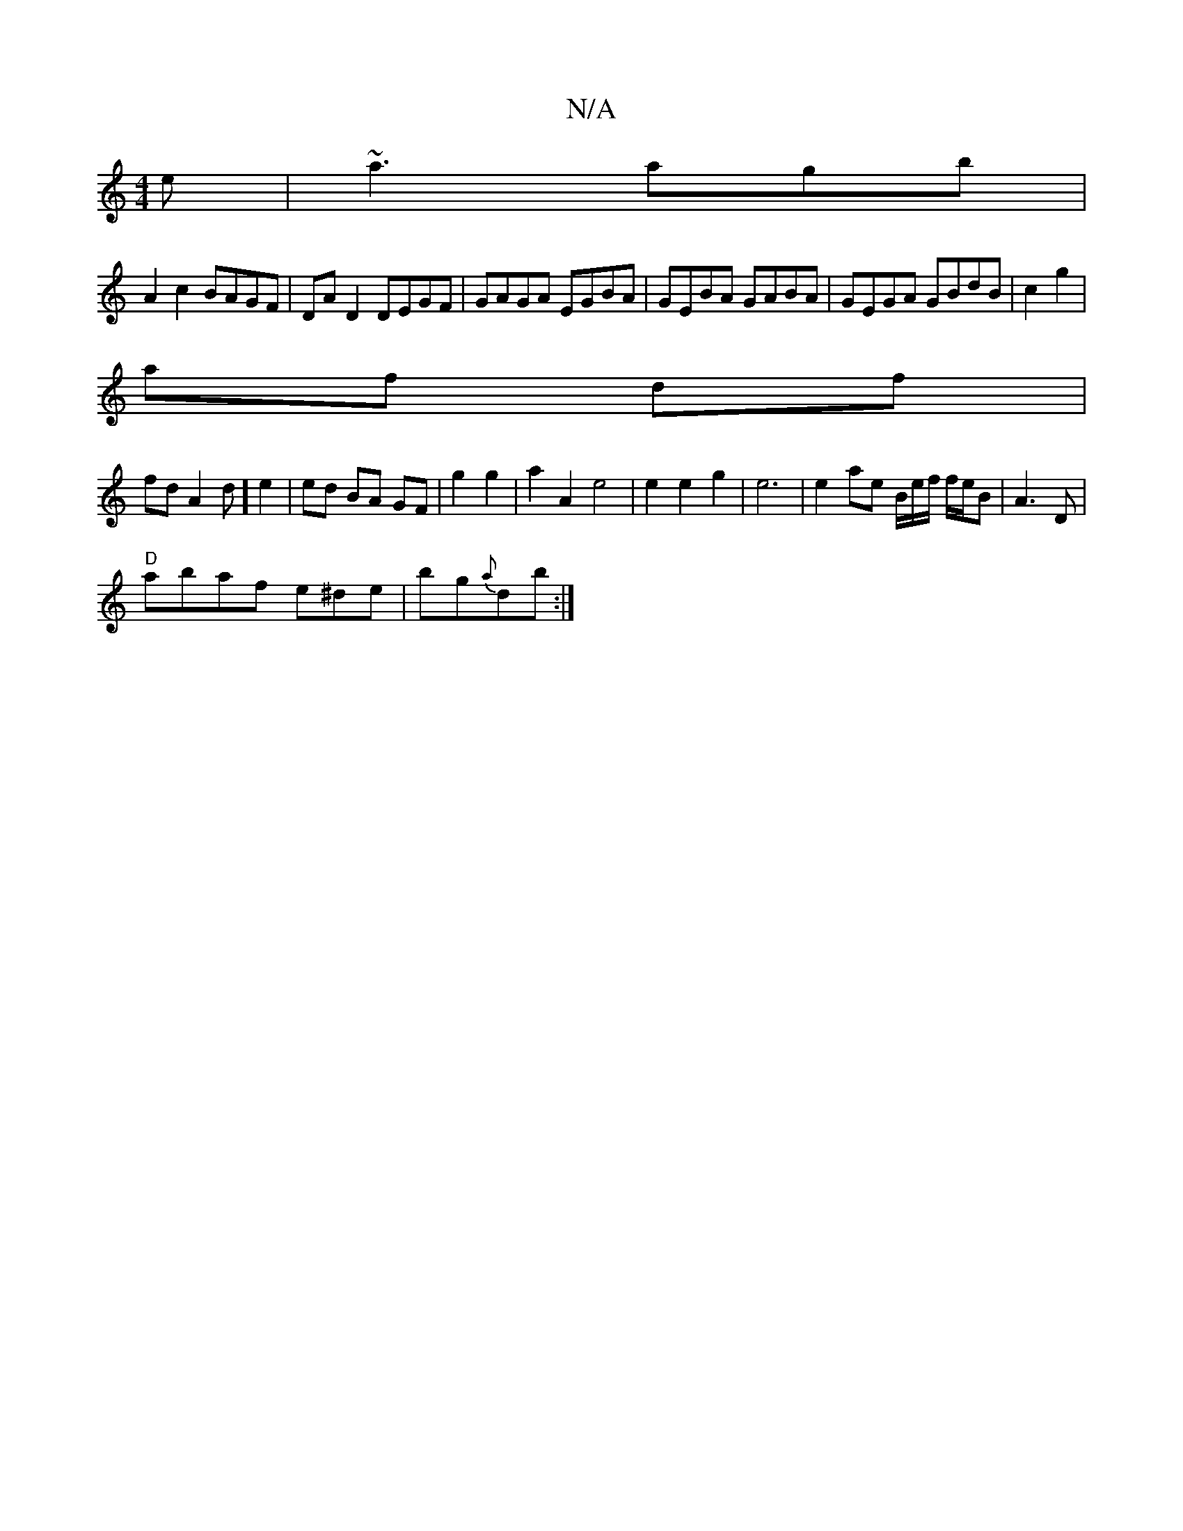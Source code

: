 X:1
T:N/A
M:4/4
R:N/A
K:Cmajor
e|~a3 agb |
A2 c2 BAGF | DA D2 DEGF | GAGA EGBA | GEBA GABA |GEGA GBdB|c2 g2|
af df |
fd A2 d] e2 | ed BA GF|g2 g2 | a2 A2 e4|e2 e2 g2 | e6 | e2 ae B/2e/2f/2 f/2e/2B | A3 D |
"D"abaf e^de | bg{a}db :|